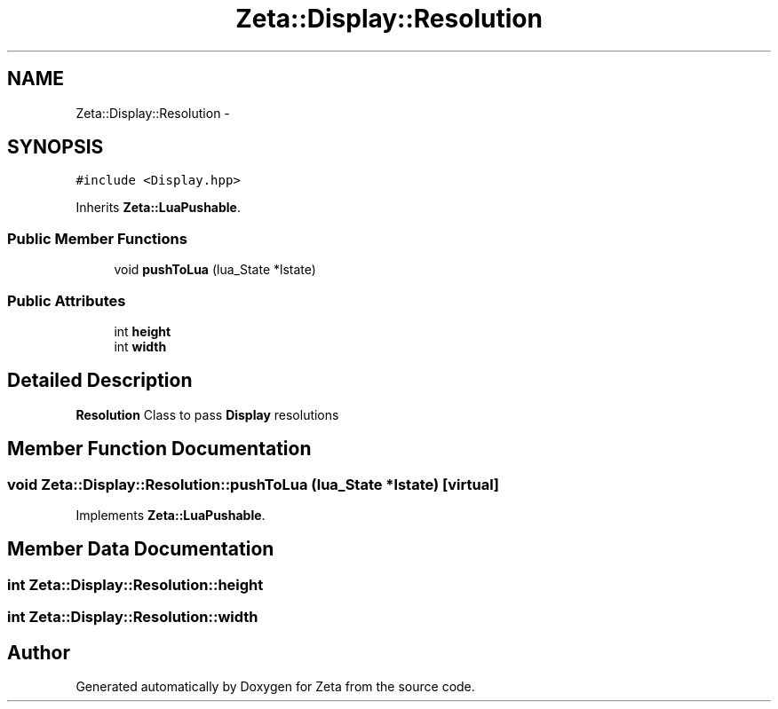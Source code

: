 .TH "Zeta::Display::Resolution" 3 "Wed Feb 10 2016" "Zeta" \" -*- nroff -*-
.ad l
.nh
.SH NAME
Zeta::Display::Resolution \- 
.SH SYNOPSIS
.br
.PP
.PP
\fC#include <Display\&.hpp>\fP
.PP
Inherits \fBZeta::LuaPushable\fP\&.
.SS "Public Member Functions"

.in +1c
.ti -1c
.RI "void \fBpushToLua\fP (lua_State *lstate)"
.br
.in -1c
.SS "Public Attributes"

.in +1c
.ti -1c
.RI "int \fBheight\fP"
.br
.ti -1c
.RI "int \fBwidth\fP"
.br
.in -1c
.SH "Detailed Description"
.PP 
\fBResolution\fP Class to pass \fBDisplay\fP resolutions 
.SH "Member Function Documentation"
.PP 
.SS "void Zeta::Display::Resolution::pushToLua (lua_State *lstate)\fC [virtual]\fP"

.PP
Implements \fBZeta::LuaPushable\fP\&.
.SH "Member Data Documentation"
.PP 
.SS "int Zeta::Display::Resolution::height"

.SS "int Zeta::Display::Resolution::width"


.SH "Author"
.PP 
Generated automatically by Doxygen for Zeta from the source code\&.
